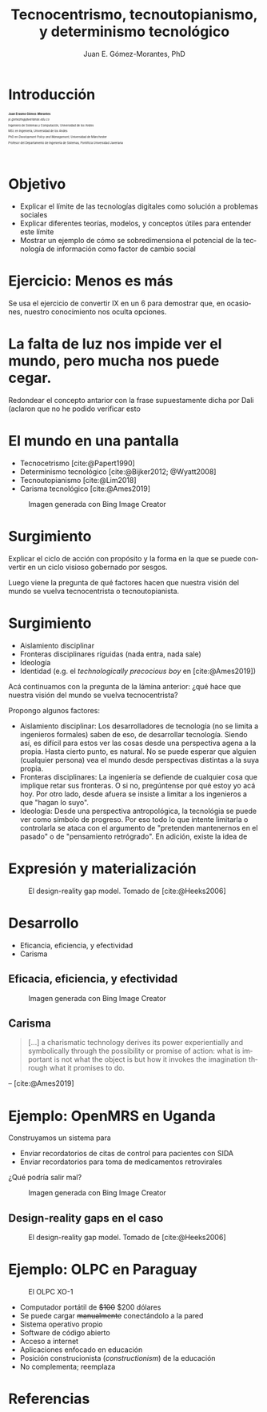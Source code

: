 #+title: Tecnocentrismo, tecnoutopianismo, y determinismo tecnológico 
#+author: Juan E. Gómez-Morantes, PhD

# Configuración básica
#+reveal_root: https://cdn.jsdelivr.net/gh/hakimel/reveal.js@4.1.2/
#+reveal_version: 4
#+reveal_hlevel: 1
#+language: es
#+reveal_theme: solarized
#+options: toc:nil num:nil reveal_width:1600 reveal_height:900 reveal_margin:0.1 reveal_minScale:0.2 reveal_maxScale:2.5 reveal_transition:'cube' reveal_history:true date:nil html5-fancy:t reveal_embed_local_resources:t
#+reveal_extra_css: https://cdn.jsdelivr.net/gh/baracunatana/re-reveal-estilos/j-oer-re-reveal.css
#+reveal_plugins: (notes)
#+export_file_name: ./docs/index.html

#+bibliography: /home/juan/biblioteca/main.bib
#+cite_export: csl

#+reveal_head_preamble: <style> .hidden { display: none;}</style>
#+reveal_head_preamble: <style> .con-imagen { padding: 80px; background-color: rgba(255, 255, 255, .6); }</style>

#+reveal_title_slide_extra_attr: style="font-size: 40%;"

* Introducción
:PROPERTIES:
:HTML_HEADLINE_CLASS: hidden
:END:

#+begin_coliz
#+attr_html: :width 70% 
[[file:media/juanPerfil.jpg]]
#+end_coliz

#+begin_colde
#+attr_html: :align left
#+attr_html: :style font-size: 40%;
#+begin_div
#+attr_html: :style font-size: 200%;
*Juan Erasmo Gómez-Morantes*

#+attr_html: :style font-size: 150%;
/je.gomezm@javerianae.edu.co/

Ingeniero de Sistemas y Computación, Universidad de los Andes

MSc en Ingeniería, Universidad de los Andes

PhD en /Development Policy and Management/, Universidad de Mánchester

Profesor del Departamento de Ingeniería de Sistemas, Pontificia Universidad Javeriana

#+html: <br/><br/><br/>

#+end_div
#+end_colde

* Objetivo
+ Explicar el límite de las tecnologías digitales como solución a problemas sociales
+ Explicar diferentes teorías, modelos, y conceptos útiles para entender este límite
+ Mostrar un ejemplo de cómo se sobredimensiona el potencial de la tecnología de información como factor de cambio social
  
* Ejercicio: Menos es más
:PROPERTIES:
:HTML_HEADLINE_CLASS: con-imagen
:reveal_background: ./media/avion.jpeg
:END:

#+begin_notes
Se usa el ejercicio de convertir IX en un 6 para demostrar que, en ocasiones, nuestro conocimiento nos oculta opciones.
#+end_notes

* La falta de luz nos impide ver el mundo, pero mucha nos puede cegar.
:PROPERTIES:
:HTML_HEADLINE_CLASS: con-imagen
:reveal_background: ./media/sagrada.jpg
:END:

#+begin_notes
Redondear el concepto antarior con la frase supuestamente dicha por Dali (aclaron que no he podido verificar esto
#+end_notes
* El mundo en una pantalla
#+begin_colde
+ Tecnocetrismo [cite:@Papert1990]
+ Determinismo tecnológico [cite:@Bijker2012; @Wyatt2008]
+ Tecnoutopianismo [cite:@Lim2018] 
+ Carisma tecnológico [cite:@Ames2019]
#+end_colde

#+begin_coliz
#+caption: Imagen generada con Bing Image Creator
#+attr_html: :width 70% :title Promp: A representation of a techbro thinking hard about how to solve global warming with a mobile app. Realism
[[file:media/techbro.jpeg]]
#+end_coliz

* Surgimiento

[[file:media/accionConProposito.png]]

#+begin_notes
Explicar el ciclo de acción con propósito y la forma en la que se puede convertir en un ciclo visioso gobernado por sesgos.

Luego viene la pregunta de qué factores hacen que nuestra visión del mundo se vuelva tecnocentrista o tecnoutopianista.
#+end_notes

* Surgimiento
+ Aislamiento disciplinar
+ Fronteras disciplinares ríguidas (nada entra, nada sale)
+ Ideología
+ Identidad (e.g. el /technologically precocious boy/ en [cite:@Ames2019])

#+begin_notes
Acá continuamos con la pregunta de la lámina anterior: ¿qué hace que nuestra visión del mundo se vuelva tecnocentrista?

Propongo algunos factores:
+ Aislamiento disciplinar: Los desarrolladores de tecnología (no se limita a ingenieros formales) saben de eso, de desarrollar tecnología. Siendo así, es difícil para estos ver las cosas desde una perspectiva agena a la propia. Hasta cierto punto, es natural. No se puede esperar que alguien (cualquier persona) vea el mundo desde perspectivas distintas a la suya propia.
+ Fronteras disciplinares: La ingeniería se defiende de cualquier cosa que implique retar sus fronteras. O si no, pregúntense por qué estoy yo acá hoy. Por otro lado, desde afuera se insiste a limitar a los ingenieros a que "hagan lo suyo".
+ Ideología: Desde una perspectiva antropológica, la tecnológia se puede ver como símbolo de progreso. Por eso todo lo que intente limitarla o controlarla se ataca con el argumento de "pretenden mantenernos en el pasado" o de "pensamiento retrógrado". En adición, existe la idea de
#+end_notes

* Expresión y materialización
#+caption: El design-reality gap model. Tomado de [cite:@Heeks2006]
[[file:media/drgaps.png]]

* Desarrollo
+ Eficancia, eficiencia, y efectividad
+ Carisma

** Eficacia, eficiencia, y efectividad
#+caption: Imagen generada con Bing Image Creator
#+attr_html: :width 40% :title Promp: two inmates in a violent and overcrowded prison playing video games while a huge prison brawl happens behind them, realism
[[file:media/carcel.jpeg]]

** Carisma
#+begin_quote
[...] a charismatic technology derives its power experientially and symbolically through the possibility or promise of action: what is important is not what the object is but how it invokes the imagination through what it promises to do.
#+end_quote
-- [cite:@Ames2019]


* Ejemplo: OpenMRS en Uganda
#+begin_coliz
Construyamos un sistema para
+ Enviar recordatorios de citas de control para pacientes con SIDA
+ Enviar recordatorios para toma de medicamentos retrovirales

¿Qué podría salir mal?
#+end_coliz

#+begin_colde
#+caption: Imagen generada con Bing Image Creator
#+attr_html: :width 70% :title Promp: A representation of a techbro thinking hard about how to solve global warming with a mobile app. Realism
[[file:media/techbro.jpeg]]
#+end_colde

** Design-reality gaps en el caso
#+caption: El design-reality gap model. Tomado de [cite:@Heeks2006]
[[file:media/drgaps.png]]

* Ejemplo: OLPC en Paraguay
#+begin_coliz
#+caption: El OLPC XO-1
[[file:media/olpc.png]]
#+end_coliz

#+begin_colde
+ Computador portátil de +$100+ $200 dólares
+ Se puede cargar +manualmente+ conectándolo a la pared
+ Sistema operativo propio
+ Software de código abierto
+ Acceso a internet
+ Aplicaciones enfocado en educación
+ Posición construcionista (/constructionism/) de la educación
+ No complementa; reemplaza
#+end_colde

* Referencias
:PROPERTIES:
:CUSTOM_ID: bibliography
:END:
#+attr_html: :style font-size: 50%;
#+attr_html: :align left
#+begin_div
#+print_bibliography:
#+end_div
